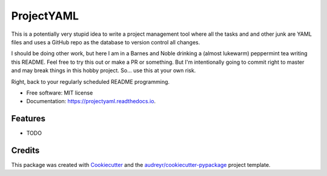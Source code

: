 ===========
ProjectYAML
===========


.. image:: https://img.shields.io/pypi/v/projectyaml.svg
        :target: https://pypi.python.org/pypi/projectyaml

.. image:: https://img.shields.io/travis/chrisfrederickson/projectyaml.svg
        :target: https://travis-ci.org/chrisfrederickson/projectyaml

.. image:: https://readthedocs.org/projects/projectyaml/badge/?version=latest
        :target: https://projectyaml.readthedocs.io/en/latest/?badge=latest
        :alt: Documentation Status


.. image:: https://pyup.io/repos/github/chrisfrederickson/projectyaml/shield.svg
     :target: https://pyup.io/repos/github/chrisfrederickson/projectyaml/
     :alt: Updates


This is a potentially very stupid idea to write a project management tool where all the tasks and and other junk are YAML files and uses a GitHub repo as the database to version control all changes.

I should be doing other work, but here I am in a Barnes and Noble drinking a (almost lukewarm) peppermint tea writing this README. Feel free to try this out or make a PR or something. But I'm intentionally going to commit right to master and may break things in this hobby project. So... use this at your own risk.

Right, back to your regularly scheduled README programming. 


* Free software: MIT license
* Documentation: https://projectyaml.readthedocs.io.


Features
--------

* TODO

Credits
-------

This package was created with Cookiecutter_ and the `audreyr/cookiecutter-pypackage`_ project template.

.. _Cookiecutter: https://github.com/audreyr/cookiecutter
.. _`audreyr/cookiecutter-pypackage`: https://github.com/audreyr/cookiecutter-pypackage
